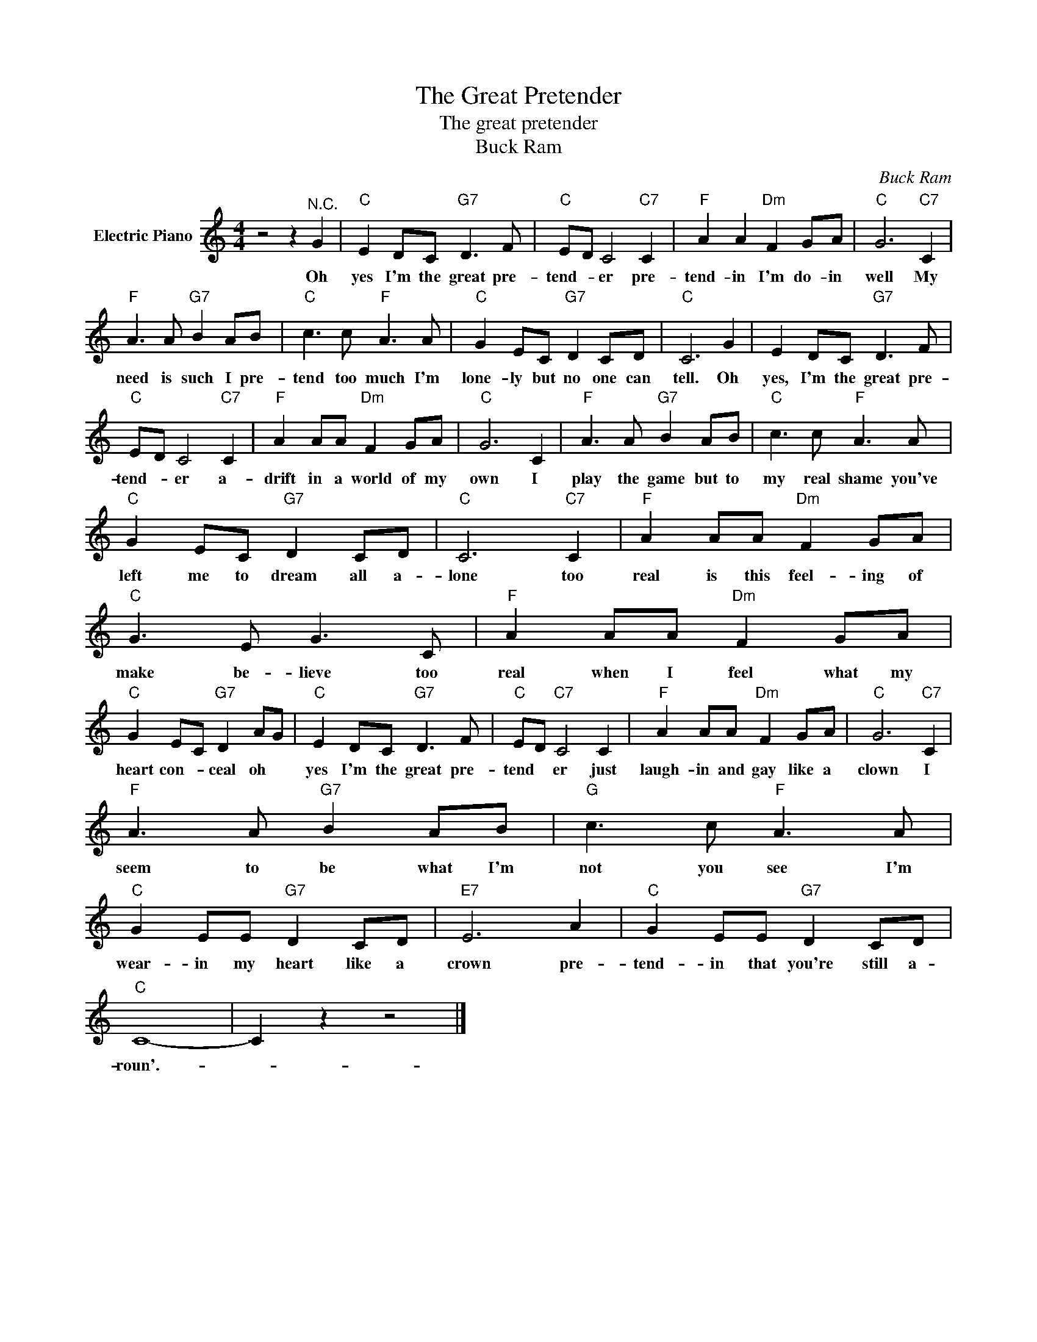 X:1
T:The Great Pretender
T:The great pretender
T:Buck Ram
C:Buck Ram
Z:All Rights Reserved
L:1/8
M:4/4
K:C
V:1 treble nm="Electric Piano"
%%MIDI program 4
V:1
 z4 z2"^N.C." G2 |"C" E2 DC"G7" D3 F |"C" ED C4"C7" C2 |"F" A2 A2"Dm" F2 GA |"C" G6"C7" C2 | %5
w: Oh|yes I'm the great pre-|tend- * er pre-|tend- in I'm do- in|well My|
"F" A3 A"G7" B2 AB |"C" c3 c"F" A3 A |"C" G2 EC"G7" D2 CD |"C" C6 G2 | E2 DC"G7" D3 F | %10
w: need is such I pre-|tend too much I'm|lone- ly but no one can|tell. Oh|yes, I'm the great pre-|
"C" ED C4"C7" C2 |"F" A2 AA"Dm" F2 GA |"C" G6 C2 |"F" A3 A"G7" B2 AB |"C" c3 c"F" A3 A | %15
w: tend- * er a-|drift in a world of my|own I|play the game but to|my real shame you've|
"C" G2 EC"G7" D2 CD |"C" C6"C7" C2 |"F" A2 AA"Dm" F2 GA |"C" G3 E G3 C |"F" A2 AA"Dm" F2 GA | %20
w: left me to dream all a-|lone too|real is this feel- ing of|make be- lieve too|real when I feel what my|
"C" G2 EC"G7" D2 AG |"C" E2 DC"G7" D3 F |"C" ED"C7" C4 C2 |"F" A2 AA"Dm" F2 GA |"C" G6"C7" C2 | %25
w: heart con- * ceal oh *|yes I'm the great pre-|tend * er just|laugh- in and gay like a|clown I|
"F" A3 A"G7" B2 AB |"G" c3 c"F" A3 A |"C" G2 EE"G7" D2 CD |"E7" E6 A2 |"C" G2 EE"G7" D2 CD | %30
w: seem to be what I'm|not you see I'm|wear- in my heart like a|crown pre-|tend- in that you're still a-|
"C" C8- | C2 z2 z4 |] %32
w: roun'.-||

